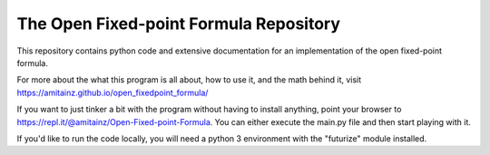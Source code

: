 The Open Fixed-point Formula Repository
=======================================

This repository contains python code and extensive documentation for an implementation of the open fixed-point formula.

For more about the what this program is all about, how to use it, and the math behind it, visit `<https://amitainz.github.io/open_fixedpoint_formula/>`_

If you want to just tinker a bit with the program without having to install anything, point your browser to `<https://repl.it/@amitainz/Open-Fixed-point-Formula>`_. You can either execute the main.py file and then start playing with it.

If you'd like to run the code locally, you will need a python 3 environment with the "futurize" module installed.
